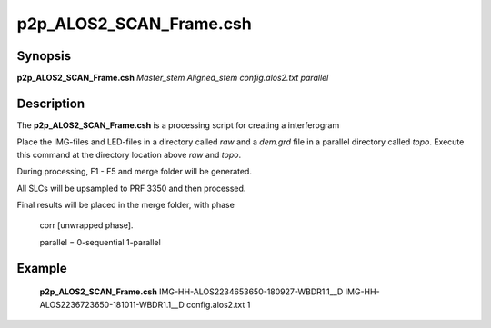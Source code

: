 .. index:: ! p2p_ALOS2_SCAN_Frame.csh

******************
p2p_ALOS2_SCAN_Frame.csh
******************

Synopsis
--------
**p2p_ALOS2_SCAN_Frame.csh** *Master_stem Aligned_stem config.alos2.txt parallel*

Description
-----------
The **p2p_ALOS2_SCAN_Frame.csh**  is a processing script for creating a interferogram 

Place the IMG-files and LED-files in a directory called `raw` and a `dem.grd` file in a parallel directory called `topo`. Execute this command at the directory location above `raw` and `topo`.

During processing, F1 - F5 and merge folder will be generated.
 
All SLCs will be upsampled to PRF 3350 and then processed.

Final results will be placed in the merge folder, with phase

	corr [unwrapped phase].

	parallel = 0-sequential  1-parallel 


Example
-------
    **p2p_ALOS2_SCAN_Frame.csh** IMG-HH-ALOS2234653650-180927-WBDR1.1__D IMG-HH-ALOS2236723650-181011-WBDR1.1__D config.alos2.txt 1


